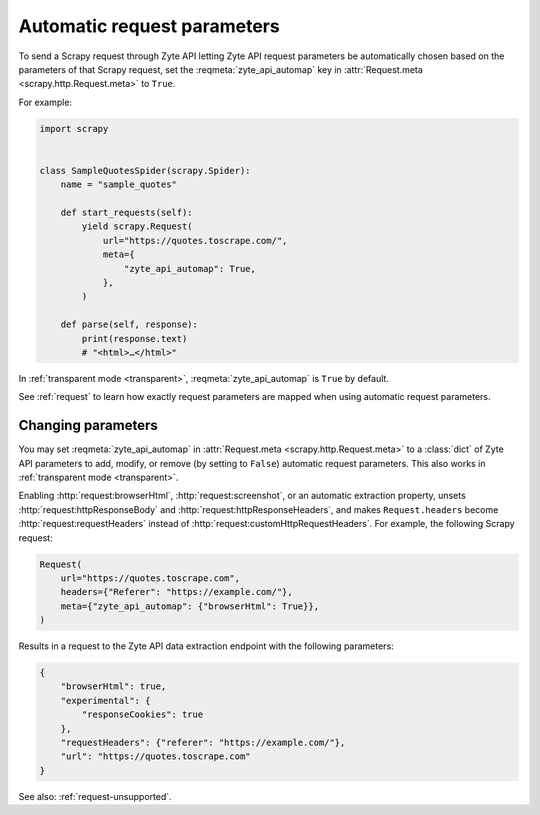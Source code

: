 .. _automap:

============================
Automatic request parameters
============================

To send a Scrapy request through Zyte API letting Zyte API request parameters
be automatically chosen based on the parameters of that Scrapy request, set the
:reqmeta:`zyte_api_automap` key in :attr:`Request.meta
<scrapy.http.Request.meta>` to ``True``.

For example:

.. code-block:: python

    import scrapy


    class SampleQuotesSpider(scrapy.Spider):
        name = "sample_quotes"

        def start_requests(self):
            yield scrapy.Request(
                url="https://quotes.toscrape.com/",
                meta={
                    "zyte_api_automap": True,
                },
            )

        def parse(self, response):
            print(response.text)
            # "<html>…</html>"

In :ref:`transparent mode <transparent>`, :reqmeta:`zyte_api_automap` is ``True``
by default.

See :ref:`request` to learn how exactly request parameters are mapped when
using automatic request parameters.


.. _request-change:

Changing parameters
===================

You may set :reqmeta:`zyte_api_automap` in :attr:`Request.meta
<scrapy.http.Request.meta>` to a :class:`dict` of Zyte API parameters to add,
modify, or remove (by setting to ``False``) automatic request parameters. This
also works in :ref:`transparent mode <transparent>`.

Enabling :http:`request:browserHtml`, :http:`request:screenshot`, or an
automatic extraction property, unsets :http:`request:httpResponseBody` and
:http:`request:httpResponseHeaders`, and makes ``Request.headers`` become
:http:`request:requestHeaders` instead of
:http:`request:customHttpRequestHeaders`. For example, the following Scrapy
request:

.. code-block:: python

    Request(
        url="https://quotes.toscrape.com",
        headers={"Referer": "https://example.com/"},
        meta={"zyte_api_automap": {"browserHtml": True}},
    )

Results in a request to the Zyte API data extraction endpoint with the
following parameters:

.. code-block:: javascript

    {
        "browserHtml": true,
        "experimental": {
            "responseCookies": true
        },
        "requestHeaders": {"referer": "https://example.com/"},
        "url": "https://quotes.toscrape.com"
    }

See also: :ref:`request-unsupported`.